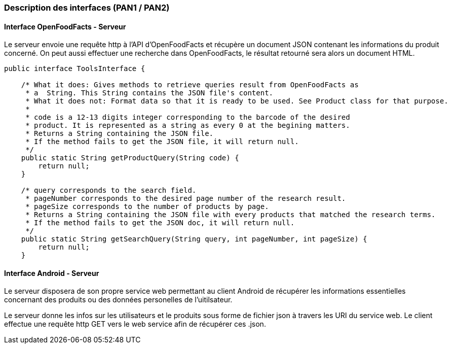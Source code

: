 === Description des interfaces (PAN1 / PAN2)

//Pour le PAN1, il faut identifier et décrire sommairement toutes les
//interfaces entre modules.
//Pour le PAN2, il faut une description complête des interfaces.
//Il faut ici une description textuelle de chaque interface, c’est à
//dire +
//chaque échange entre deux blocs. Si c’est une interface entre deux
//blocs +
//informatiques, c’est une interface Java. S’il y a des échanges de +
//données complexes, il faut en décrire le format avec grande précision.
//Si c’est une interface +
//entre deux blocs électroniques, c’est une description des signaux +
//électroniques. Etc.

==== Interface OpenFoodFacts - Serveur

Le serveur envoie une requête http à l'API d'OpenFoodFacts et récupère un 
document JSON contenant les informations du produit concerné. On peut aussi 
effectuer une recherche dans OpenFoodFacts, le résultat retourné sera alors
un document HTML.

[source,java]
----
public interface ToolsInterface {

    /* What it does: Gives methods to retrieve queries result from OpenFoodFacts as
     * a  String. This String contains the JSON file's content.
     * What it does not: Format data so that it is ready to be used. See Product class for that purpose.
     * 
     * code is a 12-13 digits integer corresponding to the barcode of the desired
     * product. It is represented as a string as every 0 at the begining matters.
     * Returns a String containing the JSON file.
     * If the method fails to get the JSON file, it will return null.
     */
    public static String getProductQuery(String code) {
        return null;
    }

    /* query corresponds to the search field.
     * pageNumber corresponds to the desired page number of the research result.
     * pageSize corresponds to the number of products by page.
     * Returns a String containing the JSON file with every products that matched the research terms.
     * If the method fails to get the JSON doc, it will return null.
     */
    public static String getSearchQuery(String query, int pageNumber, int pageSize) {
        return null;
    }
----

==== Interface Android - Serveur

Le serveur disposera de son propre service web permettant au client Android
de récupérer les informations essentielles concernant des produits ou des 
données personelles de l'uitilsateur.

Le serveur donne les infos sur les utilisateurs et le produits sous forme de 
fichier json à travers les URI du service web. Le client effectue une requête 
http GET vers le web service afin de récupérer ces .json.



